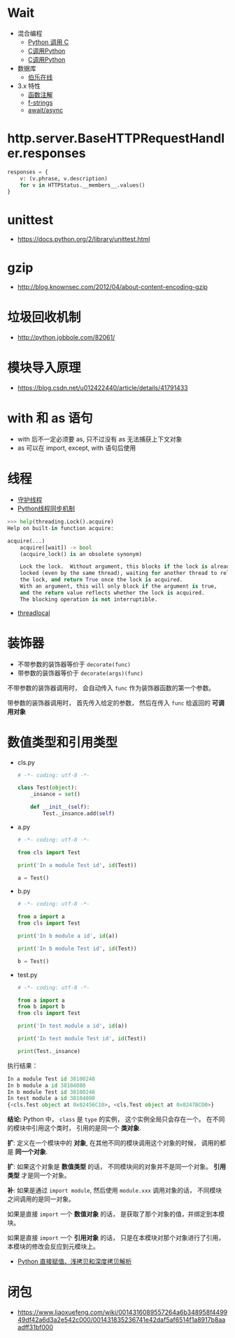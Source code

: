 * Wait
  + 混合编程
    + [[https://www.ibm.com/developerworks/cn/linux/l-cn-pythonandc/][Python 调用 C]]
    + [[http://blog.csdn.net/forever_jc/article/details/7743106][C调用Python]]
    + [[http://blog.csdn.net/feitianxuxue/article/details/41129677][C调用Python]]
  + 数据库
    + [[http://python.jobbole.com/88954/][伯乐在线]]
  + 3.x 特性
    + [[https://mozillazg.com/2016/01/python-function-argument-type-check-base-on-function-annotations.html][函数注解]]
    + [[https://cito.github.io/blog/f-strings/][f-strings]]
    + [[https://www.oschina.net/translate/playing-around-with-await-async-in-python-3-5][await/async]]



* http.server.BaseHTTPRequestHandler.responses
  #+BEGIN_SRC python
    responses = {
        v: (v.phrase, v.description)
        for v in HTTPStatus.__members__.values()
    }
  #+END_SRC

* unittest
  + https://docs.python.org/2/library/unittest.html

* gzip
  + http://blog.knownsec.com/2012/04/about-content-encoding-gzip
    

 
   
* 垃圾回收机制
  + http://python.jobbole.com/82061/

* 模块导入原理
  + https://blog.csdn.net/u012422440/article/details/41791433

* with 和 as 语句
  + with 后不一定必须要 as, 只不过没有 as 无法捕获上下文对象
  + as 可以在 import, except, with 语句后使用

* 线程
  + [[https://blog.csdn.net/u012063703/article/details/51601579][守护线程]]
  + [[http://yoyzhou.github.io/blog/2013/02/28/python-threads-synchronization-locks/][Python线程同步机制]]

  #+BEGIN_SRC python
    >>> help(threading.Lock().acquire)
    Help on built-in function acquire:

    acquire(...)
        acquire([wait]) -> bool
        (acquire_lock() is an obsolete synonym)

        Lock the lock.  Without argument, this blocks if the lock is already
        locked (even by the same thread), waiting for another thread to release
        the lock, and return True once the lock is acquired.
        With an argument, this will only block if the argument is true,
        and the return value reflects whether the lock is acquired.
        The blocking operation is not interruptible.
  #+END_SRC

  + [[https://www.liaoxuefeng.com/wiki/001374738125095c955c1e6d8bb493182103fac9270762a000/001386832845200f6513494f0c64bd882f25818a0281e80000][threadlocal]]

* 装饰器
  + 不带参数的装饰器等价于 ~decorate(func)~
  + 带参数的装饰器等价于 ~decorate(args)(func)~

  不带参数的装饰器调用时， 会自动传入 ~func~ 作为装饰器函数的第一个参数。

  带参数的装饰器调用时， 首先传入给定的参数， 然后在传入 ~func~ 给返回的 *可调用对象*

* 数值类型和引用类型
  + cls.py
    #+BEGIN_SRC python
      # -*- coding: utf-8 -*-

      class Test(object):
          _insance = set()

          def __init__(self):
              Test._insance.add(self)
    #+END_SRC
  + a.py
    #+BEGIN_SRC python
      # -*- coding: utf-8 -*-

      from cls import Test

      print('In a module Test id', id(Test))

      a = Test()
    #+END_SRC
  + b.py
    #+BEGIN_SRC python
      # -*- coding: utf-8 -*-

      from a import a
      from cls import Test

      print('In b module a id', id(a))

      print('In b module Test id', id(Test))

      b = Test()
    #+END_SRC
  + test.py
    #+BEGIN_SRC python
      # -*- coding: utf-8 -*-

      from a import a
      from b import b
      from cls import Test

      print('In test module a id', id(a))

      print('In test module Test id', id(Test))

      print(Test._insance)
    #+END_SRC
    
  执行结果：
  #+BEGIN_SRC python
    In a module Test id 38100248
    In b module a id 38104080
    In b module Test id 38100248
    In test module a id 38104080
    {<cls.Test object at 0x02456C10>, <cls.Test object at 0x0247BCD0>}
  #+END_SRC

  *结论:* Python 中， ~class~ 是 ~type~ 的实例， 这个实例全局只会存在一个。
  在不同的模块中引用这个类时， 引用的是同一个 *类对象*.
  
  *扩*: 定义在一个模块中的 *对象*, 在其他不同的模块调用这个对象的时候， 调用的都是 *同一个对象*.
  
  *扩*: 如果这个对象是 *数值类型* 的话， 不同模块间的对象并不是同一个对象。 *引用类型* 才是同一个对象。
  
  *补*: 如果是通过 ~import module~, 然后使用 ~module.xxx~ 调用对象的话， 不同模块之间调用的是同一对象。

  如果是直接 ~import~ 一个 *数值对象* 的话， 是获取了那个对象的值，并绑定到本模块。

  如果是直接 ~import~ 一个 *引用对象* 的话， 只是在本模块对那个对象进行了引用， 本模块的修改会反应到元模块上。

  + [[http://www.runoob.com/w3cnote/python-understanding-dict-copy-shallow-or-deep.html][Python 直接赋值、浅拷贝和深度拷贝解析]]
  
* 闭包
  + https://www.liaoxuefeng.com/wiki/0014316089557264a6b348958f449949df42a6d3a2e542c000/001431835236741e42daf5af6514f1a8917b8aaadff31bf000
